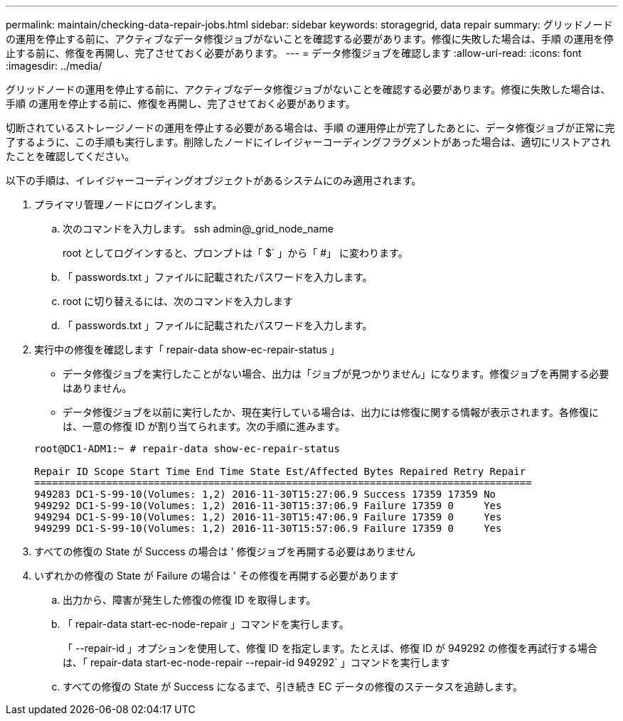 ---
permalink: maintain/checking-data-repair-jobs.html 
sidebar: sidebar 
keywords: storagegrid, data repair 
summary: グリッドノードの運用を停止する前に、アクティブなデータ修復ジョブがないことを確認する必要があります。修復に失敗した場合は、手順 の運用を停止する前に、修復を再開し、完了させておく必要があります。 
---
= データ修復ジョブを確認します
:allow-uri-read: 
:icons: font
:imagesdir: ../media/


[role="lead"]
グリッドノードの運用を停止する前に、アクティブなデータ修復ジョブがないことを確認する必要があります。修復に失敗した場合は、手順 の運用を停止する前に、修復を再開し、完了させておく必要があります。

切断されているストレージノードの運用を停止する必要がある場合は、手順 の運用停止が完了したあとに、データ修復ジョブが正常に完了するように、この手順も実行します。削除したノードにイレイジャーコーディングフラグメントがあった場合は、適切にリストアされたことを確認してください。

以下の手順は、イレイジャーコーディングオブジェクトがあるシステムにのみ適用されます。

. プライマリ管理ノードにログインします。
+
.. 次のコマンドを入力します。 ssh admin@_grid_node_name
+
root としてログインすると、プロンプトは「 $` 」から「 #」 に変わります。

.. 「 passwords.txt 」ファイルに記載されたパスワードを入力します。
.. root に切り替えるには、次のコマンドを入力します
.. 「 passwords.txt 」ファイルに記載されたパスワードを入力します。


. 実行中の修復を確認します「 repair-data show-ec-repair-status 」
+
** データ修復ジョブを実行したことがない場合、出力は「ジョブが見つかりません」になります。修復ジョブを再開する必要はありません。
** データ修復ジョブを以前に実行したか、現在実行している場合は、出力には修復に関する情報が表示されます。各修復には、一意の修復 ID が割り当てられます。次の手順に進みます。


+
[listing]
----
root@DC1-ADM1:~ # repair-data show-ec-repair-status

Repair ID Scope Start Time End Time State Est/Affected Bytes Repaired Retry Repair
===================================================================================
949283 DC1-S-99-10(Volumes: 1,2) 2016-11-30T15:27:06.9 Success 17359 17359 No
949292 DC1-S-99-10(Volumes: 1,2) 2016-11-30T15:37:06.9 Failure 17359 0     Yes
949294 DC1-S-99-10(Volumes: 1,2) 2016-11-30T15:47:06.9 Failure 17359 0     Yes
949299 DC1-S-99-10(Volumes: 1,2) 2016-11-30T15:57:06.9 Failure 17359 0     Yes
----
. すべての修復の State が Success の場合は ' 修復ジョブを再開する必要はありません
. いずれかの修復の State が Failure の場合は ' その修復を再開する必要があります
+
.. 出力から、障害が発生した修復の修復 ID を取得します。
.. 「 repair-data start-ec-node-repair 」コマンドを実行します。
+
「 --repair-id 」オプションを使用して、修復 ID を指定します。たとえば、修復 ID が 949292 の修復を再試行する場合は、「 repair-data start-ec-node-repair --repair-id 949292` 」コマンドを実行します

.. すべての修復の State が Success になるまで、引き続き EC データの修復のステータスを追跡します。



